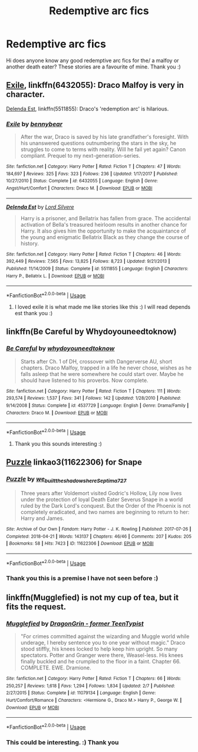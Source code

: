 #+TITLE: Redemptive arc fics

* Redemptive arc fics
:PROPERTIES:
:Author: Laura2468
:Score: 2
:DateUnix: 1558460670.0
:DateShort: 2019-May-21
:FlairText: Request
:END:
Hi does anyone know any good redemptive arc fics for the/ a malfoy or another death eater? These stories are a favourite of mine. Thank you :)


** [[https://www.fanfiction.net/s/6432055/1/Exile][Exile]], linkffn(6432055): Draco Malfoy is very in character.

[[https://www.fanfiction.net/s/5511855/1/Delenda-Est][Delenda Est]], linkffn(5511855): Draco's 'redemption arc' is hilarious.
:PROPERTIES:
:Author: InquisitorCOC
:Score: 3
:DateUnix: 1558464005.0
:DateShort: 2019-May-21
:END:

*** [[https://www.fanfiction.net/s/6432055/1/][*/Exile/*]] by [[https://www.fanfiction.net/u/833356/bennybear][/bennybear/]]

#+begin_quote
  After the war, Draco is saved by his late grandfather's foresight. With his unanswered questions outnumbering the stars in the sky, he struggles to come to terms with reality. Will he fail yet again? Canon compliant. Prequel to my next-generation-series.
#+end_quote

^{/Site/:} ^{fanfiction.net} ^{*|*} ^{/Category/:} ^{Harry} ^{Potter} ^{*|*} ^{/Rated/:} ^{Fiction} ^{T} ^{*|*} ^{/Chapters/:} ^{47} ^{*|*} ^{/Words/:} ^{184,697} ^{*|*} ^{/Reviews/:} ^{325} ^{*|*} ^{/Favs/:} ^{323} ^{*|*} ^{/Follows/:} ^{236} ^{*|*} ^{/Updated/:} ^{1/17/2017} ^{*|*} ^{/Published/:} ^{10/27/2010} ^{*|*} ^{/Status/:} ^{Complete} ^{*|*} ^{/id/:} ^{6432055} ^{*|*} ^{/Language/:} ^{English} ^{*|*} ^{/Genre/:} ^{Angst/Hurt/Comfort} ^{*|*} ^{/Characters/:} ^{Draco} ^{M.} ^{*|*} ^{/Download/:} ^{[[http://www.ff2ebook.com/old/ffn-bot/index.php?id=6432055&source=ff&filetype=epub][EPUB]]} ^{or} ^{[[http://www.ff2ebook.com/old/ffn-bot/index.php?id=6432055&source=ff&filetype=mobi][MOBI]]}

--------------

[[https://www.fanfiction.net/s/5511855/1/][*/Delenda Est/*]] by [[https://www.fanfiction.net/u/116880/Lord-Silvere][/Lord Silvere/]]

#+begin_quote
  Harry is a prisoner, and Bellatrix has fallen from grace. The accidental activation of Bella's treasured heirloom results in another chance for Harry. It also gives him the opportunity to make the acquaintance of the young and enigmatic Bellatrix Black as they change the course of history.
#+end_quote

^{/Site/:} ^{fanfiction.net} ^{*|*} ^{/Category/:} ^{Harry} ^{Potter} ^{*|*} ^{/Rated/:} ^{Fiction} ^{T} ^{*|*} ^{/Chapters/:} ^{46} ^{*|*} ^{/Words/:} ^{392,449} ^{*|*} ^{/Reviews/:} ^{7,565} ^{*|*} ^{/Favs/:} ^{13,825} ^{*|*} ^{/Follows/:} ^{8,723} ^{*|*} ^{/Updated/:} ^{9/21/2013} ^{*|*} ^{/Published/:} ^{11/14/2009} ^{*|*} ^{/Status/:} ^{Complete} ^{*|*} ^{/id/:} ^{5511855} ^{*|*} ^{/Language/:} ^{English} ^{*|*} ^{/Characters/:} ^{Harry} ^{P.,} ^{Bellatrix} ^{L.} ^{*|*} ^{/Download/:} ^{[[http://www.ff2ebook.com/old/ffn-bot/index.php?id=5511855&source=ff&filetype=epub][EPUB]]} ^{or} ^{[[http://www.ff2ebook.com/old/ffn-bot/index.php?id=5511855&source=ff&filetype=mobi][MOBI]]}

--------------

*FanfictionBot*^{2.0.0-beta} | [[https://github.com/tusing/reddit-ffn-bot/wiki/Usage][Usage]]
:PROPERTIES:
:Author: FanfictionBot
:Score: 1
:DateUnix: 1558464013.0
:DateShort: 2019-May-21
:END:

**** I loved exile it is what made me like stories like this :) I will read depends est thank you :)
:PROPERTIES:
:Author: Laura2468
:Score: 1
:DateUnix: 1558482763.0
:DateShort: 2019-May-22
:END:


** linkffn(Be Careful by Whydoyouneedtoknow)
:PROPERTIES:
:Author: IamProudofthefish
:Score: 1
:DateUnix: 1558483525.0
:DateShort: 2019-May-22
:END:

*** [[https://www.fanfiction.net/s/4537729/1/][*/Be Careful/*]] by [[https://www.fanfiction.net/u/691439/whydoyouneedtoknow][/whydoyouneedtoknow/]]

#+begin_quote
  Starts after Ch. 1 of DH, crossover with Dangerverse AU, short chapters. Draco Malfoy, trapped in a life he never chose, wishes as he falls asleep that he were somewhere he could start over. Maybe he should have listened to his proverbs. Now complete.
#+end_quote

^{/Site/:} ^{fanfiction.net} ^{*|*} ^{/Category/:} ^{Harry} ^{Potter} ^{*|*} ^{/Rated/:} ^{Fiction} ^{T} ^{*|*} ^{/Chapters/:} ^{111} ^{*|*} ^{/Words/:} ^{293,574} ^{*|*} ^{/Reviews/:} ^{1,537} ^{*|*} ^{/Favs/:} ^{341} ^{*|*} ^{/Follows/:} ^{142} ^{*|*} ^{/Updated/:} ^{1/28/2010} ^{*|*} ^{/Published/:} ^{9/14/2008} ^{*|*} ^{/Status/:} ^{Complete} ^{*|*} ^{/id/:} ^{4537729} ^{*|*} ^{/Language/:} ^{English} ^{*|*} ^{/Genre/:} ^{Drama/Family} ^{*|*} ^{/Characters/:} ^{Draco} ^{M.} ^{*|*} ^{/Download/:} ^{[[http://www.ff2ebook.com/old/ffn-bot/index.php?id=4537729&source=ff&filetype=epub][EPUB]]} ^{or} ^{[[http://www.ff2ebook.com/old/ffn-bot/index.php?id=4537729&source=ff&filetype=mobi][MOBI]]}

--------------

*FanfictionBot*^{2.0.0-beta} | [[https://github.com/tusing/reddit-ffn-bot/wiki/Usage][Usage]]
:PROPERTIES:
:Author: FanfictionBot
:Score: 1
:DateUnix: 1558483544.0
:DateShort: 2019-May-22
:END:

**** Thank you this sounds interesting :)
:PROPERTIES:
:Author: Laura2468
:Score: 1
:DateUnix: 1558523596.0
:DateShort: 2019-May-22
:END:


** [[https://archiveofourown.org/works/11622306][Puzzle]] linkao3(11622306) for Snape
:PROPERTIES:
:Author: siderumincaelo
:Score: 1
:DateUnix: 1558492783.0
:DateShort: 2019-May-22
:END:

*** [[https://archiveofourown.org/works/11622306][*/Puzzle/*]] by [[https://www.archiveofourown.org/users/we_built_the_shadows_here/pseuds/we_built_the_shadows_here/users/Septima727/pseuds/Septima727][/we_built_the_shadows_hereSeptima727/]]

#+begin_quote
  Three years after Voldemort visited Godric's Hollow, Lily now lives under the protection of loyal Death Eater Severus Snape in a world ruled by the Dark Lord's conquest. But the Order of the Phoenix is not completely eradicated, and two names are beginning to return to her: Harry and James.
#+end_quote

^{/Site/:} ^{Archive} ^{of} ^{Our} ^{Own} ^{*|*} ^{/Fandom/:} ^{Harry} ^{Potter} ^{-} ^{J.} ^{K.} ^{Rowling} ^{*|*} ^{/Published/:} ^{2017-07-26} ^{*|*} ^{/Completed/:} ^{2018-04-21} ^{*|*} ^{/Words/:} ^{143137} ^{*|*} ^{/Chapters/:} ^{46/46} ^{*|*} ^{/Comments/:} ^{207} ^{*|*} ^{/Kudos/:} ^{205} ^{*|*} ^{/Bookmarks/:} ^{58} ^{*|*} ^{/Hits/:} ^{7423} ^{*|*} ^{/ID/:} ^{11622306} ^{*|*} ^{/Download/:} ^{[[https://archiveofourown.org/downloads/11622306/Puzzle.epub?updated_at=1524328686][EPUB]]} ^{or} ^{[[https://archiveofourown.org/downloads/11622306/Puzzle.mobi?updated_at=1524328686][MOBI]]}

--------------

*FanfictionBot*^{2.0.0-beta} | [[https://github.com/tusing/reddit-ffn-bot/wiki/Usage][Usage]]
:PROPERTIES:
:Author: FanfictionBot
:Score: 1
:DateUnix: 1558492813.0
:DateShort: 2019-May-22
:END:


*** Thank you this is a premise I have not seen before :)
:PROPERTIES:
:Author: Laura2468
:Score: 1
:DateUnix: 1558523624.0
:DateShort: 2019-May-22
:END:


** linkffn(Mugglefied) is not my cup of tea, but it fits the request.
:PROPERTIES:
:Author: Coplate
:Score: 1
:DateUnix: 1558497659.0
:DateShort: 2019-May-22
:END:

*** [[https://www.fanfiction.net/s/11079134/1/][*/Mugglefied/*]] by [[https://www.fanfiction.net/u/436477/DragonGrin-former-TeenTypist][/DragonGrin - former TeenTypist/]]

#+begin_quote
  "For crimes committed against the wizarding and Muggle world while underage, I hereby sentence you to one year without magic." Draco stood stiffly, his knees locked to help keep him upright. So many spectators. Potter and Granger were there, Weasel-less. His knees finally buckled and he crumpled to the floor in a faint. Chapter 66. COMPLETE. EWE. Dramione.
#+end_quote

^{/Site/:} ^{fanfiction.net} ^{*|*} ^{/Category/:} ^{Harry} ^{Potter} ^{*|*} ^{/Rated/:} ^{Fiction} ^{T} ^{*|*} ^{/Chapters/:} ^{66} ^{*|*} ^{/Words/:} ^{250,257} ^{*|*} ^{/Reviews/:} ^{1,618} ^{*|*} ^{/Favs/:} ^{1,294} ^{*|*} ^{/Follows/:} ^{1,834} ^{*|*} ^{/Updated/:} ^{2/7} ^{*|*} ^{/Published/:} ^{2/27/2015} ^{*|*} ^{/Status/:} ^{Complete} ^{*|*} ^{/id/:} ^{11079134} ^{*|*} ^{/Language/:} ^{English} ^{*|*} ^{/Genre/:} ^{Hurt/Comfort/Romance} ^{*|*} ^{/Characters/:} ^{<Hermione} ^{G.,} ^{Draco} ^{M.>} ^{Harry} ^{P.,} ^{George} ^{W.} ^{*|*} ^{/Download/:} ^{[[http://www.ff2ebook.com/old/ffn-bot/index.php?id=11079134&source=ff&filetype=epub][EPUB]]} ^{or} ^{[[http://www.ff2ebook.com/old/ffn-bot/index.php?id=11079134&source=ff&filetype=mobi][MOBI]]}

--------------

*FanfictionBot*^{2.0.0-beta} | [[https://github.com/tusing/reddit-ffn-bot/wiki/Usage][Usage]]
:PROPERTIES:
:Author: FanfictionBot
:Score: 1
:DateUnix: 1558497682.0
:DateShort: 2019-May-22
:END:


*** This could be interesting. :) Thank you
:PROPERTIES:
:Author: Laura2468
:Score: 1
:DateUnix: 1558523688.0
:DateShort: 2019-May-22
:END:
